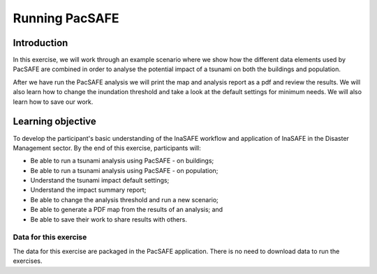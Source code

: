 Running PacSAFE
===============

Introduction
------------

In this exercise, we will work through an example scenario where we show how the different data elements used by PacSAFE are combined in order to analyse the potential impact of a tsunami on both the buildings and population.

After we have run the PacSAFE analysis we will print the map and analysis report as a pdf and review the results. We will also learn how to change the inundation threshold and take a look at the default settings for minimum needs. We will also learn how to save our work.

Learning objective
------------------

To develop the participant's basic understanding of the InaSAFE workflow and application of InaSAFE in the Disaster Management sector. By the end of this exercise, participants will:


*   Be able to run a tsunami analysis using PacSAFE - on buildings;
*   Be able to run a tsunami analysis using PacSAFE - on population;
*   Understand the tsunami impact default settings;
*   Understand the impact summary report;
*   Be able to change the analysis threshold and run a new scenario;
*   Be able to generate a PDF map from the results of an analysis; and
*   Be able to save their work to share results with others.



Data for this exercise
++++++++++++++++++++++

The data for this exercise are packaged in the PacSAFE application. There is no need to download data to run the exercises.
